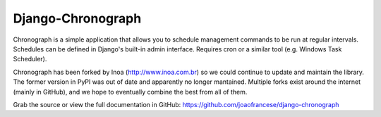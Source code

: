 Django-Chronograph
==================

Chronograph is a simple application that allows you to schedule management commands to be run at regular intervals.
Schedules can be defined in Django's built-in admin interface. Requires cron or a similar tool (e.g. Windows Task Scheduler).

Chronograph has been forked by Inoa (http://www.inoa.com.br) so we could continue to update and maintain the library.
The former version in PyPI was out of date and apparently no longer mantained. Multiple forks exist around the internet
(mainly in GitHub), and we hope to eventually combine the best from all of them.

Grab the source or view the full documentation in GitHub:  https://github.com/joaofrancese/django-chronograph